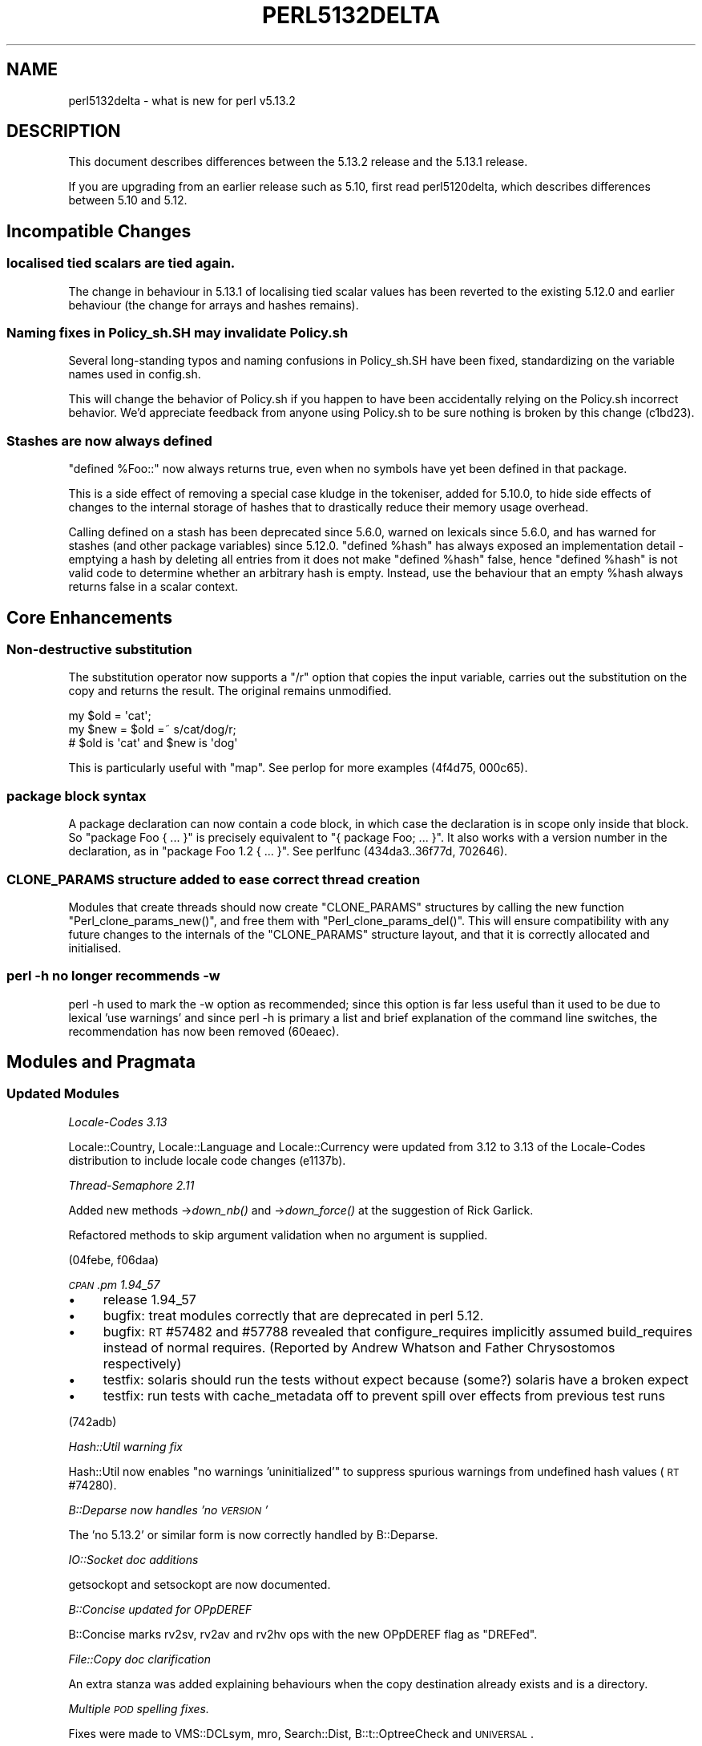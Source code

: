 .\" Automatically generated by Pod::Man 2.25 (Pod::Simple 3.16)
.\"
.\" Standard preamble:
.\" ========================================================================
.de Sp \" Vertical space (when we can't use .PP)
.if t .sp .5v
.if n .sp
..
.de Vb \" Begin verbatim text
.ft CW
.nf
.ne \\$1
..
.de Ve \" End verbatim text
.ft R
.fi
..
.\" Set up some character translations and predefined strings.  \*(-- will
.\" give an unbreakable dash, \*(PI will give pi, \*(L" will give a left
.\" double quote, and \*(R" will give a right double quote.  \*(C+ will
.\" give a nicer C++.  Capital omega is used to do unbreakable dashes and
.\" therefore won't be available.  \*(C` and \*(C' expand to `' in nroff,
.\" nothing in troff, for use with C<>.
.tr \(*W-
.ds C+ C\v'-.1v'\h'-1p'\s-2+\h'-1p'+\s0\v'.1v'\h'-1p'
.ie n \{\
.    ds -- \(*W-
.    ds PI pi
.    if (\n(.H=4u)&(1m=24u) .ds -- \(*W\h'-12u'\(*W\h'-12u'-\" diablo 10 pitch
.    if (\n(.H=4u)&(1m=20u) .ds -- \(*W\h'-12u'\(*W\h'-8u'-\"  diablo 12 pitch
.    ds L" ""
.    ds R" ""
.    ds C` ""
.    ds C' ""
'br\}
.el\{\
.    ds -- \|\(em\|
.    ds PI \(*p
.    ds L" ``
.    ds R" ''
'br\}
.\"
.\" Escape single quotes in literal strings from groff's Unicode transform.
.ie \n(.g .ds Aq \(aq
.el       .ds Aq '
.\"
.\" If the F register is turned on, we'll generate index entries on stderr for
.\" titles (.TH), headers (.SH), subsections (.SS), items (.Ip), and index
.\" entries marked with X<> in POD.  Of course, you'll have to process the
.\" output yourself in some meaningful fashion.
.ie \nF \{\
.    de IX
.    tm Index:\\$1\t\\n%\t"\\$2"
..
.    nr % 0
.    rr F
.\}
.el \{\
.    de IX
..
.\}
.\"
.\" Accent mark definitions (@(#)ms.acc 1.5 88/02/08 SMI; from UCB 4.2).
.\" Fear.  Run.  Save yourself.  No user-serviceable parts.
.    \" fudge factors for nroff and troff
.if n \{\
.    ds #H 0
.    ds #V .8m
.    ds #F .3m
.    ds #[ \f1
.    ds #] \fP
.\}
.if t \{\
.    ds #H ((1u-(\\\\n(.fu%2u))*.13m)
.    ds #V .6m
.    ds #F 0
.    ds #[ \&
.    ds #] \&
.\}
.    \" simple accents for nroff and troff
.if n \{\
.    ds ' \&
.    ds ` \&
.    ds ^ \&
.    ds , \&
.    ds ~ ~
.    ds /
.\}
.if t \{\
.    ds ' \\k:\h'-(\\n(.wu*8/10-\*(#H)'\'\h"|\\n:u"
.    ds ` \\k:\h'-(\\n(.wu*8/10-\*(#H)'\`\h'|\\n:u'
.    ds ^ \\k:\h'-(\\n(.wu*10/11-\*(#H)'^\h'|\\n:u'
.    ds , \\k:\h'-(\\n(.wu*8/10)',\h'|\\n:u'
.    ds ~ \\k:\h'-(\\n(.wu-\*(#H-.1m)'~\h'|\\n:u'
.    ds / \\k:\h'-(\\n(.wu*8/10-\*(#H)'\z\(sl\h'|\\n:u'
.\}
.    \" troff and (daisy-wheel) nroff accents
.ds : \\k:\h'-(\\n(.wu*8/10-\*(#H+.1m+\*(#F)'\v'-\*(#V'\z.\h'.2m+\*(#F'.\h'|\\n:u'\v'\*(#V'
.ds 8 \h'\*(#H'\(*b\h'-\*(#H'
.ds o \\k:\h'-(\\n(.wu+\w'\(de'u-\*(#H)/2u'\v'-.3n'\*(#[\z\(de\v'.3n'\h'|\\n:u'\*(#]
.ds d- \h'\*(#H'\(pd\h'-\w'~'u'\v'-.25m'\f2\(hy\fP\v'.25m'\h'-\*(#H'
.ds D- D\\k:\h'-\w'D'u'\v'-.11m'\z\(hy\v'.11m'\h'|\\n:u'
.ds th \*(#[\v'.3m'\s+1I\s-1\v'-.3m'\h'-(\w'I'u*2/3)'\s-1o\s+1\*(#]
.ds Th \*(#[\s+2I\s-2\h'-\w'I'u*3/5'\v'-.3m'o\v'.3m'\*(#]
.ds ae a\h'-(\w'a'u*4/10)'e
.ds Ae A\h'-(\w'A'u*4/10)'E
.    \" corrections for vroff
.if v .ds ~ \\k:\h'-(\\n(.wu*9/10-\*(#H)'\s-2\u~\d\s+2\h'|\\n:u'
.if v .ds ^ \\k:\h'-(\\n(.wu*10/11-\*(#H)'\v'-.4m'^\v'.4m'\h'|\\n:u'
.    \" for low resolution devices (crt and lpr)
.if \n(.H>23 .if \n(.V>19 \
\{\
.    ds : e
.    ds 8 ss
.    ds o a
.    ds d- d\h'-1'\(ga
.    ds D- D\h'-1'\(hy
.    ds th \o'bp'
.    ds Th \o'LP'
.    ds ae ae
.    ds Ae AE
.\}
.rm #[ #] #H #V #F C
.\" ========================================================================
.\"
.IX Title "PERL5132DELTA 1"
.TH PERL5132DELTA 1 "2011-12-23" "perl v5.14.2" "Perl Programmers Reference Guide"
.\" For nroff, turn off justification.  Always turn off hyphenation; it makes
.\" way too many mistakes in technical documents.
.if n .ad l
.nh
.SH "NAME"
perl5132delta \- what is new for perl v5.13.2
.SH "DESCRIPTION"
.IX Header "DESCRIPTION"
This document describes differences between the 5.13.2 release and
the 5.13.1 release.
.PP
If you are upgrading from an earlier release such as 5.10, first read
perl5120delta, which describes differences between 5.10 and
5.12.
.SH "Incompatible Changes"
.IX Header "Incompatible Changes"
.SS "localised tied scalars are tied again."
.IX Subsection "localised tied scalars are tied again."
The change in behaviour in 5.13.1 of localising tied scalar values has
been reverted to the existing 5.12.0 and earlier behaviour (the change for
arrays and hashes remains).
.SS "Naming fixes in Policy_sh.SH may invalidate Policy.sh"
.IX Subsection "Naming fixes in Policy_sh.SH may invalidate Policy.sh"
Several long-standing typos and naming confusions in Policy_sh.SH have
been fixed, standardizing on the variable names used in config.sh.
.PP
This will change the behavior of Policy.sh if you happen to have been
accidentally relying on the Policy.sh incorrect behavior. We'd appreciate
feedback from anyone using Policy.sh to be sure nothing is broken by
this change (c1bd23).
.SS "Stashes are now always defined"
.IX Subsection "Stashes are now always defined"
\&\f(CW\*(C`defined %Foo::\*(C'\fR now always returns true, even when no symbols have yet been
defined in that package.
.PP
This is a side effect of removing a special case kludge in the tokeniser,
added for 5.10.0, to hide side effects of changes to the internal storage of
hashes that to drastically reduce their memory usage overhead.
.PP
Calling defined on a stash has been deprecated since 5.6.0, warned on
lexicals since 5.6.0, and has warned for stashes (and other package
variables) since 5.12.0. \f(CW\*(C`defined %hash\*(C'\fR has always exposed an
implementation detail \- emptying a hash by deleting all entries from it does
not make \f(CW\*(C`defined %hash\*(C'\fR false, hence \f(CW\*(C`defined %hash\*(C'\fR is not valid code to
determine whether an arbitrary hash is empty. Instead, use the behaviour
that an empty \f(CW%hash\fR always returns false in a scalar context.
.SH "Core Enhancements"
.IX Header "Core Enhancements"
.SS "Non-destructive substitution"
.IX Subsection "Non-destructive substitution"
The substitution operator now supports a \f(CW\*(C`/r\*(C'\fR option that
copies the input variable, carries out the substitution on
the copy and returns the result.  The original remains unmodified.
.PP
.Vb 3
\&  my $old = \*(Aqcat\*(Aq;
\&  my $new = $old =~ s/cat/dog/r;
\&  # $old is \*(Aqcat\*(Aq and $new is \*(Aqdog\*(Aq
.Ve
.PP
This is particularly useful with \f(CW\*(C`map\*(C'\fR.  See perlop for more examples
(4f4d75, 000c65).
.SS "package block syntax"
.IX Subsection "package block syntax"
A package declaration can now contain a code block, in which case the
declaration is in scope only inside that block.  So \f(CW\*(C`package Foo { ... }\*(C'\fR
is precisely equivalent to \f(CW\*(C`{ package Foo; ... }\*(C'\fR.  It also works with
a version number in the declaration, as in \f(CW\*(C`package Foo 1.2 { ... }\*(C'\fR.
See perlfunc (434da3..36f77d, 702646).
.SS "\s-1CLONE_PARAMS\s0 structure added to ease correct thread creation"
.IX Subsection "CLONE_PARAMS structure added to ease correct thread creation"
Modules that create threads should now create \f(CW\*(C`CLONE_PARAMS\*(C'\fR structures
by calling the new function \f(CW\*(C`Perl_clone_params_new()\*(C'\fR, and free them with
\&\f(CW\*(C`Perl_clone_params_del()\*(C'\fR. This will ensure compatibility with any future
changes to the internals of the \f(CW\*(C`CLONE_PARAMS\*(C'\fR structure layout, and that
it is correctly allocated and initialised.
.SS "perl \-h no longer recommends \-w"
.IX Subsection "perl -h no longer recommends -w"
perl \-h used to mark the \-w option as recommended; since this option is
far less useful than it used to be due to lexical 'use warnings' and since
perl \-h is primary a list and brief explanation of the command line switches,
the recommendation has now been removed (60eaec).
.SH "Modules and Pragmata"
.IX Header "Modules and Pragmata"
.SS "Updated Modules"
.IX Subsection "Updated Modules"
\fILocale-Codes 3.13\fR
.IX Subsection "Locale-Codes 3.13"
.PP
Locale::Country, Locale::Language and Locale::Currency were updated from
3.12 to 3.13 of the Locale-Codes distribution to include locale code changes
(e1137b).
.PP
\fIThread-Semaphore 2.11\fR
.IX Subsection "Thread-Semaphore 2.11"
.PP
Added new methods \->\fIdown_nb()\fR and \->\fIdown_force()\fR at the suggestion
of Rick Garlick.
.PP
Refactored methods to skip argument validation when no argument is supplied.
.PP
(04febe, f06daa)
.PP
\fI\s-1CPAN\s0.pm 1.94_57\fR
.IX Subsection "CPAN.pm 1.94_57"
.IP "\(bu" 4
release 1.94_57
.IP "\(bu" 4
bugfix: treat modules correctly that are deprecated in perl 5.12.
.IP "\(bu" 4
bugfix: \s-1RT\s0 #57482 and #57788 revealed that configure_requires
implicitly assumed build_requires instead of normal requires. (Reported
by Andrew Whatson and Father Chrysostomos respectively)
.IP "\(bu" 4
testfix: solaris should run the tests without expect because (some?)
solaris have a broken expect
.IP "\(bu" 4
testfix: run tests with cache_metadata off to prevent spill over
effects from previous test runs
.PP
(742adb)
.PP
\fIHash::Util warning fix\fR
.IX Subsection "Hash::Util warning fix"
.PP
Hash::Util now enables \*(L"no warnings 'uninitialized'\*(R" to suppress spurious
warnings from undefined hash values (\s-1RT\s0 #74280).
.PP
\fIB::Deparse now handles 'no \s-1VERSION\s0'\fR
.IX Subsection "B::Deparse now handles 'no VERSION'"
.PP
The 'no 5.13.2' or similar form is now correctly handled by B::Deparse.
.PP
\fIIO::Socket doc additions\fR
.IX Subsection "IO::Socket doc additions"
.PP
getsockopt and setsockopt are now documented.
.PP
\fIB::Concise updated for OPpDEREF\fR
.IX Subsection "B::Concise updated for OPpDEREF"
.PP
B::Concise marks rv2sv, rv2av and rv2hv ops with the new OPpDEREF flag
as \*(L"DREFed\*(R".
.PP
\fIFile::Copy doc clarification\fR
.IX Subsection "File::Copy doc clarification"
.PP
An extra stanza was added explaining behaviours when the copy destination
already exists and is a directory.
.PP
\fIMultiple \s-1POD\s0 spelling fixes.\fR
.IX Subsection "Multiple POD spelling fixes."
.PP
Fixes were made to VMS::DCLsym, mro, Search::Dist, B::t::OptreeCheck
and \s-1UNIVERSAL\s0.
.SH "Changes to Existing Documentation"
.IX Header "Changes to Existing Documentation"
.SS "Replace wrong tr/// table in perlebcdic.pod"
.IX Subsection "Replace wrong tr/// table in perlebcdic.pod"
perlebcdic.pod contains a helpful table to use in tr/// to convert
between \s-1EBCDIC\s0 and Latin1/ASCII.  Unfortunately, the table was the
inverse of the one it describes, though the code that used the table
worked correctly for the specific example given.
.PP
The table has been changed to its inverse, and the sample code changed
to correspond, as this is easier for the person trying to follow the
instructions since deriving the old table is somewhat more complicated.
.PP
The table has also been changed to hex from octal, as that is more the norm
these days, and the recipes in the pod altered to print out leading
zeros to make all the values the same length, as the table that they can
generate has them (5f26d5).
.SS "Document tricks for user-defined casing"
.IX Subsection "Document tricks for user-defined casing"
perlunicode.pod now contains an explanation of how to override, mangle
and otherwise tweak the way perl handles upper, lower and other case
conversions on unicode data, and how to provide scoped changes to alter
one's own code's behaviour without stomping on anybody else (71648f).
.SS "Document $# and $* as removed and clarify $#array usage"
.IX Subsection "Document $# and $* as removed and clarify $#array usage"
$# and $* were both disabled as of perl5 version 10; this release adds
documentation to that effect, a description of the results of continuing
to try and use them, and a note explaining that $# can also function as a
sigil in the $#array form (7f315d2).
.SS "\s-1INSTALL\s0 explicitly states the requirement for C89"
.IX Subsection "INSTALL explicitly states the requirement for C89"
This was already true but it's now Officially Stated For The Record (51eec7).
.SS "No longer advertise Math::TrulyRandom"
.IX Subsection "No longer advertise Math::TrulyRandom"
This module hasn't been updated since 1996 so we can't recommend it any more
(83918a).
.SS "perlfaq synchronised to upstream"
.IX Subsection "perlfaq synchronised to upstream"
The \s-1FAQ\s0 has been updated to commit
37550b8f812e591bcd0dd869d61677dac5bda92c from the perlfaq repository
at git@github.com:briandfoy/perlfaq.git
.SH "Performance Enhancements"
.IX Header "Performance Enhancements"
Only allocate entries for \f(CW@_\fR on demand \- this not only saves memory per
subroutine defined but should hopefully improve \s-1COW\s0 behaviour (77bac2).
.SS "Multiple small improvements to threads"
.IX Subsection "Multiple small improvements to threads"
The internal structures of threading now make fewer \s-1API\s0 calls and fewer
allocations, resulting in noticeably smaller object code. Additionally,
many thread context checks have been deferred so that they're only done
when required (although this is only possible for non-debugging builds).
.SS "Size optimisations to \s-1SV\s0 and \s-1HV\s0 structures"
.IX Subsection "Size optimisations to SV and HV structures"
xhv_fill has been eliminated from struct xpvhv, saving 1 \s-1IV\s0 per hash and
on some systems will cause struct xpvhv to become cache aligned. To avoid
this memory saving causing a slowdown elsewhere, boolean use of HvFILL
now calls HvTOTALKEYS instead (which is equivalent) \- so while the fill
data when actually required is now calculated on demand, the cases when
this needs to be done should be few and far between (f4431c .. fcd245).
.PP
The order of structure elements in \s-1SV\s0 bodies has changed. Effectively,
the \s-1NV\s0 slot has swapped location with \s-1STASH\s0 and \s-1MAGIC\s0. As all access to
\&\s-1SV\s0 members is via macros, this should be completely transparent. This
change allows the space saving for PVHVs documented above, and may reduce
the memory allocation needed for PVIVs on some architectures.
.SS "Optimisation of regexp engine string comparison work"
.IX Subsection "Optimisation of regexp engine string comparison work"
The foldEQ_utf8 \s-1API\s0 function for case-insensitive comparison of strings (which
is used heavily by the regexp engine) was substantially refactored and
optimised \- and its documentation much improved as a free bonus gift
(8b3587, e6226b).
.SS "Memory consumption improvements to Exporter"
.IX Subsection "Memory consumption improvements to Exporter"
The \f(CW@EXPORT_FAIL\fR \s-1AV\s0 is no longer created unless required, hence neither is
the typeglob backing it \- this saves about 200 bytes per Exporter using
package that doesn't use this functionality.
.SH "Installation and Configuration Improvements"
.IX Header "Installation and Configuration Improvements"
.SS "Compilation improvements"
.IX Subsection "Compilation improvements"
Fix \s-1CCINCDIR\s0 and \s-1CCLIBDIR\s0 for mingw64 cross compiler to correctly be under
$(\s-1CCHOME\s0)\emingw\einclude and \elib rather than immediately below $(\s-1CCHOME\s0).
.PP
This means the 'incpath', 'libpth', 'ldflags', 'lddlflags' and
\&'ldflags_nolargefiles' values in Config.pm and Config_heavy.pl are now
set correctly (23ae7f).
.SH "Selected Bug Fixes"
.IX Header "Selected Bug Fixes"
.IP "\(bu" 4
Timely cleanup of SVs that are cloned into a new thread but then
discovered to be orphaned (i.e. their owners are \-not\- cloned) (e42956)
.IP "\(bu" 4
Don't accidentally clone lexicals in scope within active stack frames in
the parent when creating a child thread (\s-1RT\s0 #73086) (05d04d).
.IP "\(bu" 4
Avoid loading feature.pm when 'no 5.13.2;' or similar is
encountered (faee19).
.IP "\(bu" 4
Trap invalid use of SvIVX on SVt_REGEXP when assertions are on
(e77da3)
.IP "\(bu" 4
Don't stamp on \f(CW$DB::single\fR, \f(CW$DB::trace\fR and \f(CW$DB::signal\fR if they
already have values when $^P is assigned to (\s-1RT\s0 #72422) (4c0f30).
.IP "\(bu" 4
chop now correctly handles perl's extended \s-1UTF\-8\s0 (\s-1RT\s0 #73246) (65ab92)
.IP "\(bu" 4
Defer signal handling when shared \s-1SV\s0 locks are held to avoid
deadlocks (\s-1RT\s0 #74868) (65c742).
.IP "\(bu" 4
\&\fIglob()\fR no longer crashes when \f(CW%File::Glob::\fR is empty and
CORE::GLOBAL::glob isn't present (4984aa).
.IP "\(bu" 4
perlbug now always permits the sender address to be changed
before sending \- if you were having trouble sending bug reports before
now, this should fix it, we hope (e6eb90).
.IP "\(bu" 4
Overloading now works properly in conjunction with tied
variables. What formerly happened was that most ops checked their
arguments for overloading \fIbefore\fR checking for magic, so for example
an overloaded object returned by a tied array access would usually be
treated as not overloaded (\s-1RT\s0 #57012) (6f1401, ed3b9b, 6a5f8c .. 24328f).
.IP "\(bu" 4
Independently, a bug was fixed that prevented \f(CW$tied\fR\->() from
always calling \s-1FETCH\s0 correctly (\s-1RT\s0 #8438) (7c7501)
.SH "Changed Internals"
.IX Header "Changed Internals"
.IP "\(bu" 4
The implementation of \fIsv_dup_inc()\fR has changed from a macro to a function.
.IP "\(bu" 4
The \f(CW\*(C`find_rundefsvoffset\*(C'\fR function has been deprecated. It appeared that
its design was insufficient to reliably get the lexical \f(CW$_\fR at run-time.
.Sp
Use the new \f(CW\*(C`find_rundefsv\*(C'\fR function or the \f(CW\*(C`UNDERBAR\*(C'\fR macro instead.
They directly return the right \s-1SV\s0 representing \f(CW$_\fR, whether it's lexical
or dynamic (789bd8 .. 03d5bc).
.IP "\(bu" 4
The following new functions or macros have been added to the public \s-1API:\s0
\&\f(CW\*(C`SvNV_nomg\*(C'\fR,  \f(CW\*(C`sv_2nv_flags\*(C'\fR, \f(CW\*(C`find_rundefsv\*(C'\fR.
.IP "\(bu" 4
The \f(CW\*(C`UNDERBAR\*(C'\fR macro now calls \f(CW\*(C`find_rundefsv\*(C'\fR. \f(CW\*(C`dUNDERBAR\*(C'\fR is now a
noop but should still be used to ensure past and future compatibility.
.IP "\(bu" 4
The ibcmp_* functions have been renamed and are now called foldEQ,
foldEQ_locale and foldEQ_utf8 (e6226b).
.SH "Deprecations"
.IX Header "Deprecations"
The following items are now deprecated.
.IP "\(bu" 4
Omitting a space between a regex pattern or pattern modifiers and the following
word is deprecated.  For example, \f(CW\*(C`m/foo/sand $bar\*(C'\fR will still be parsed
as \f(CW\*(C`m/foo/s and $bar\*(C'\fR but will issue a warning.
.SH "Platform Specific Notes"
.IX Header "Platform Specific Notes"
.SS "Recent OpenBSDs now use perl's malloc"
.IX Subsection "Recent OpenBSDs now use perl's malloc"
OpenBSD > 3.7 has a new malloc implementation which is mmap based
and as such can release memory back to the \s-1OS\s0; however for perl using
this malloc causes a substantial slowdown so we now default to using
perl's malloc instead (\s-1RT\s0 #75742) (9b58b5).
.SH "Acknowledgements"
.IX Header "Acknowledgements"
Perl 5.13.2 represents thirty days of development since Perl 5.13.1 (and
two days of waiting around while the release manager remembered where he
left his brain) and contains 3685 lines of changes across 194 files from
30 authors and committers.
.PP
Thank you to the following for contributing to this release:
.PP
Abigail, Andreas J. Koenig, Chas. Owens, Chris 'BinGOs' Williams,
Craig A. Berry, David Caldwell, David Golden, David Mitchell,
Father Chrysostomos, George Greer, H.Merijn Brand, Jerry D. Hedden,
Karl Williamson, Maik Hentsche, Matt S Trout, Nicholas Clark, Rafael
Garcia-Suarez, Ricardo Signes, Salvador Fandino, Salvador Ortiz Garcia,
Shlomi Fish, Sinan Unur, Sisyphus, Slaven Rezic, Sullivan Beck, Tony Cook,
Vincent Pit, Zefram, brian d foy, \*(AEvar Arnfjo\*:r\*(d- Bjarmason
.PP
Your humble release manager would like to specifically call out
Karl Williamson for making the tests a better place to be, and Shlomi
Fish for a passel of tiny incremental docfixes of the sort that don't get
made often enough.
.SH "Reporting Bugs"
.IX Header "Reporting Bugs"
If you find what you think is a bug, you might check the articles
recently posted to the comp.lang.perl.misc newsgroup and the perl
bug database at http://rt.perl.org/perlbug/ .  There may also be
information at http://www.perl.org/ , the Perl Home Page.
.PP
If you believe you have an unreported bug, please run the \fBperlbug\fR
program included with your release.  Be sure to trim your bug down
to a tiny but sufficient test case.  Your bug report, along with the
output of \f(CW\*(C`perl \-V\*(C'\fR, will be sent off to perlbug@perl.org to be
analysed by the Perl porting team.
.PP
If the bug you are reporting has security implications, which make it
inappropriate to send to a publicly archived mailing list, then please send
it to perl5\-security\-report@perl.org. This points to a closed subscription
unarchived mailing list, which includes all the core committers, who be able
to help assess the impact of issues, figure out a resolution, and help
co-ordinate the release of patches to mitigate or fix the problem across all
platforms on which Perl is supported. Please only use this address for
security issues in the Perl core, not for modules independently
distributed on \s-1CPAN\s0.
.SH "SEE ALSO"
.IX Header "SEE ALSO"
The \fIChanges\fR file for an explanation of how to view exhaustive details
on what changed.
.PP
The \fI\s-1INSTALL\s0\fR file for how to build Perl.
.PP
The \fI\s-1README\s0\fR file for general stuff.
.PP
The \fIArtistic\fR and \fICopying\fR files for copyright information.
